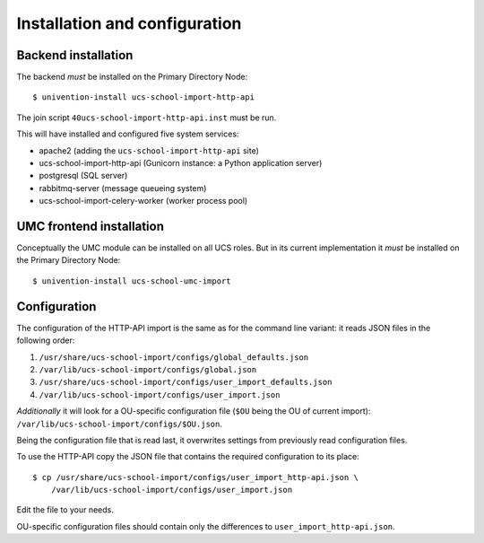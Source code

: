 Installation and configuration
==============================

Backend installation
--------------------

The backend *must* be installed on the Primary Directory Node::

	$ univention-install ucs-school-import-http-api

The join script ``40ucs-school-import-http-api.inst`` must be run.

This will have installed and configured five system services:

* apache2 (adding the ``ucs-school-import-http-api`` site)
* ucs-school-import-http-api (Gunicorn instance: a Python application server)
* postgresql (SQL server)
* rabbitmq-server (message queueing system)
* ucs-school-import-celery-worker (worker process pool)

UMC frontend installation
-------------------------

Conceptually the UMC module can be installed on all UCS roles.
But in its current implementation it *must* be installed on the Primary Directory Node::

	$ univention-install ucs-school-umc-import

Configuration
-------------

The configuration of the HTTP-API import is the same as for the command line variant: it reads JSON files in the following order:

1. ``/usr/share/ucs-school-import/configs/global_defaults.json``
2. ``/var/lib/ucs-school-import/configs/global.json``
3. ``/usr/share/ucs-school-import/configs/user_import_defaults.json``
4. ``/var/lib/ucs-school-import/configs/user_import.json``

*Additionally* it will look for a OU-specific configuration file (``$OU`` being the OU of current import): ``/var/lib/ucs-school-import/configs/$OU.json``.

Being the configuration file that is read last, it overwrites settings from previously read configuration files.

To use the HTTP-API copy the JSON file that contains the required configuration to its place::

	$ cp /usr/share/ucs-school-import/configs/user_import_http-api.json \
	    /var/lib/ucs-school-import/configs/user_import.json

Edit the file to your needs.

OU-specific configuration files should contain only the differences to ``user_import_http-api.json``.
